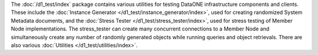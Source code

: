 The :doc:`/d1_test/index` package contains various utilities for testing DataONE infrastructure components and clients. These include the :doc:`Instance Generator </d1_test/instance_generator/index>`, used for creating randomized System Metadata documents, and the :doc:`Stress Tester </d1_test/stress_tester/index>`, used for stress testing of Member Node implementations. The stress_tester can create many concurrent connections to a Member Node and simultaneously create any number of randomly generated objects while running queries and object retrievals. There are also various :doc:`Utilities </d1_test/utilities/index>`.


